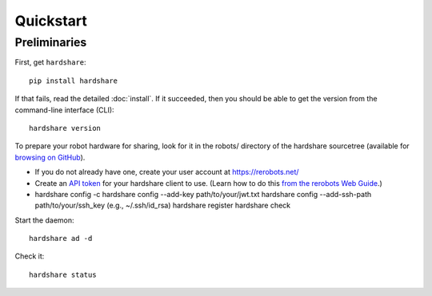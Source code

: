 Quickstart
==========

Preliminaries
-------------

First, get ``hardshare``::

  pip install hardshare

If that fails, read the detailed :doc:`install`. If it succeeded, then you
should be able to get the version from the command-line interface (CLI)::

  hardshare version

To prepare your robot hardware for sharing, look for it in the robots/ directory
of the hardshare sourcetree (available for `browsing on GitHub
<https://github.com/rerobots/hardshare/tree/master/robots>`_).

* If you do not already have one, create your user account at https://rerobots.net/
* Create an `API token <https://rerobots.net/tokens>`_ for your hardshare client
  to use. (Learn how to do this `from the rerobots Web Guide
  <https://help.rerobots.net/webui.html#making-and-revoking-api-tokens>`_.)
* hardshare config -c
  hardshare config --add-key path/to/your/jwt.txt
  hardshare config --add-ssh-path path/to/your/ssh_key (e.g., ~/.ssh/id_rsa)
  hardshare register
  hardshare check

Start the daemon::

  hardshare ad -d

Check it::

  hardshare status
